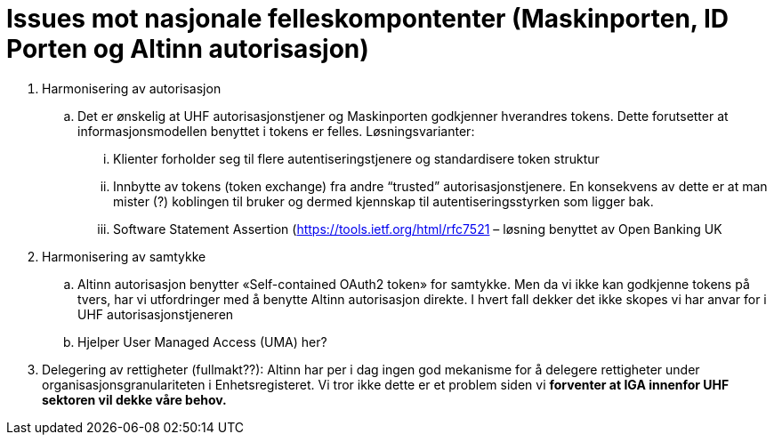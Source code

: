 = Issues mot nasjonale felleskompontenter (Maskinporten, ID Porten og Altinn autorisasjon)
:wysiwig_editing: 1
ifeval::[{wysiwig_editing} == 1]
:imagepath: ../images/
endif::[]
ifeval::[{wysiwig_editing} == 0]
:imagepath: main@unit-ra:unit-ra-datadeling-issues:
endif::[]
:toc: left
:experimental:
:toclevels: 4
:sectnums:
:sectnumlevels: 9


[arabic]
. Harmonisering av autorisasjon
[loweralpha]
.. Det er ønskelig at UHF autorisasjonstjener og Maskinporten godkjenner
hverandres tokens. Dette forutsetter at informasjonsmodellen benyttet i
tokens er felles. Løsningsvarianter:
[lowerroman]
... Klienter forholder seg til flere autentiseringstjenere og
standardisere token struktur
... Innbytte av tokens (token exchange) fra andre “trusted”
autorisasjonstjenere. En konsekvens av dette er at man mister (?)
koblingen til bruker og dermed kjennskap til autentiseringsstyrken som
ligger bak.
... Software Statement Assertion (https://tools.ietf.org/html/rfc7521 –
løsning benyttet av Open Banking UK
. Harmonisering av samtykke
[loweralpha]
.. Altinn autorisasjon benytter «Self-contained OAuth2 token» for
samtykke. Men da vi ikke kan godkjenne tokens på tvers, har vi
utfordringer med å benytte Altinn autorisasjon direkte. I hvert fall
dekker det ikke skopes vi har anvar for i UHF autorisasjonstjeneren
.. Hjelper User Managed Access (UMA) her?
. Delegering av rettigheter (fullmakt??): Altinn har per i dag ingen god
mekanisme for å delegere rettigheter under organisasjonsgranulariteten i
Enhetsregisteret. Vi tror ikke dette er et problem siden vi *forventer
at IGA innenfor UHF sektoren vil dekke våre behov.*


